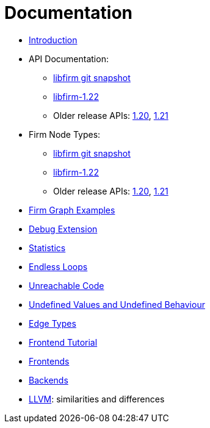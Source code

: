 Documentation
=============

* link:Introduction[]
* API Documentation:
** link:api_latest/[libfirm git snapshot]
** link:api_1.22/[libfirm-1.22]
** Older release APIs: link:api_1.20/[1.20], link:api_1.21/[1.21]
* Firm Node Types:
** link:Nodes[libfirm git snapshot]
** link:api_1.22/nodes.html[libfirm-1.22]
** Older release APIs: link:api_1.20/nodes.html[1.20], link:api_1.21/nodes.html[1.21]
* link:GraphSnippets[Firm Graph Examples]
* link:Debug_Extension[Debug Extension]
* link:Statistics[]
* link:Endless_Loops[Endless Loops]
* link:Unreachable_Code[Unreachable Code]
* link:Unknown_and_Undefined[Undefined Values and Undefined Behaviour]
* link:Edge_Types[Edge Types]
* http://pp.ipd.kit.edu/firm/tutorial/[Frontend Tutorial]
* link:Frontends[]
* link:Backends[]
* link:LLVM[]: similarities and differences
